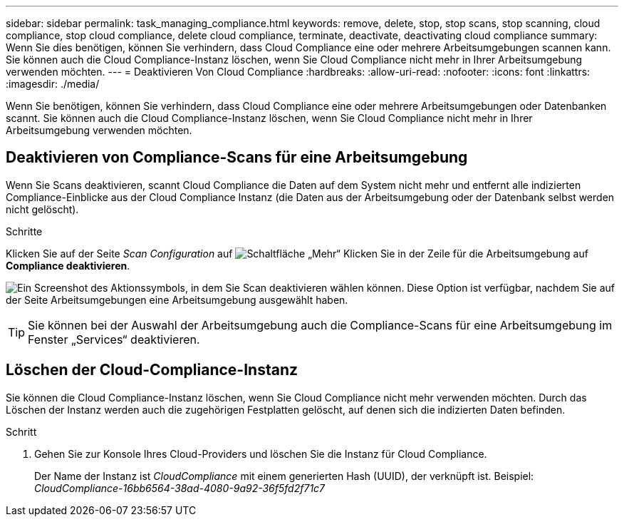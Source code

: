 ---
sidebar: sidebar 
permalink: task_managing_compliance.html 
keywords: remove, delete, stop, stop scans, stop scanning, cloud compliance, stop cloud compliance, delete cloud compliance, terminate, deactivate, deactivating cloud compliance 
summary: Wenn Sie dies benötigen, können Sie verhindern, dass Cloud Compliance eine oder mehrere Arbeitsumgebungen scannen kann. Sie können auch die Cloud Compliance-Instanz löschen, wenn Sie Cloud Compliance nicht mehr in Ihrer Arbeitsumgebung verwenden möchten. 
---
= Deaktivieren Von Cloud Compliance
:hardbreaks:
:allow-uri-read: 
:nofooter: 
:icons: font
:linkattrs: 
:imagesdir: ./media/


[role="lead"]
Wenn Sie benötigen, können Sie verhindern, dass Cloud Compliance eine oder mehrere Arbeitsumgebungen oder Datenbanken scannt. Sie können auch die Cloud Compliance-Instanz löschen, wenn Sie Cloud Compliance nicht mehr in Ihrer Arbeitsumgebung verwenden möchten.



== Deaktivieren von Compliance-Scans für eine Arbeitsumgebung

Wenn Sie Scans deaktivieren, scannt Cloud Compliance die Daten auf dem System nicht mehr und entfernt alle indizierten Compliance-Einblicke aus der Cloud Compliance Instanz (die Daten aus der Arbeitsumgebung oder der Datenbank selbst werden nicht gelöscht).

.Schritte
Klicken Sie auf der Seite _Scan Configuration_ auf image:screenshot_gallery_options.gif["Schaltfläche „Mehr“"] Klicken Sie in der Zeile für die Arbeitsumgebung auf *Compliance deaktivieren*.

image:screenshot_deactivate_compliance_scan.png["Ein Screenshot des Aktionssymbols, in dem Sie Scan deaktivieren wählen können. Diese Option ist verfügbar, nachdem Sie auf der Seite Arbeitsumgebungen eine Arbeitsumgebung ausgewählt haben."]


TIP: Sie können bei der Auswahl der Arbeitsumgebung auch die Compliance-Scans für eine Arbeitsumgebung im Fenster „Services“ deaktivieren.



== Löschen der Cloud-Compliance-Instanz

Sie können die Cloud Compliance-Instanz löschen, wenn Sie Cloud Compliance nicht mehr verwenden möchten. Durch das Löschen der Instanz werden auch die zugehörigen Festplatten gelöscht, auf denen sich die indizierten Daten befinden.

.Schritt
. Gehen Sie zur Konsole Ihres Cloud-Providers und löschen Sie die Instanz für Cloud Compliance.
+
Der Name der Instanz ist _CloudCompliance_ mit einem generierten Hash (UUID), der verknüpft ist. Beispiel: _CloudCompliance-16bb6564-38ad-4080-9a92-36f5fd2f71c7_


